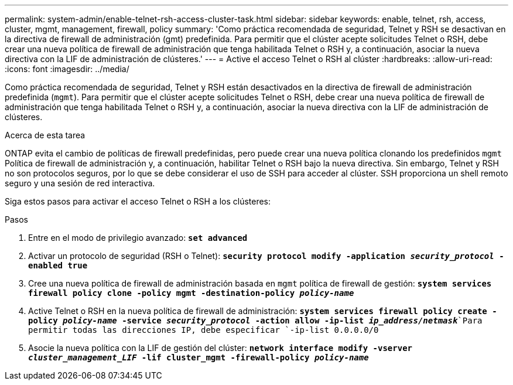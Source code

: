 ---
permalink: system-admin/enable-telnet-rsh-access-cluster-task.html 
sidebar: sidebar 
keywords: enable, telnet, rsh, access, cluster, mgmt, management, firewall, policy 
summary: 'Como práctica recomendada de seguridad, Telnet y RSH se desactivan en la directiva de firewall de administración (gmt) predefinida. Para permitir que el clúster acepte solicitudes Telnet o RSH, debe crear una nueva política de firewall de administración que tenga habilitada Telnet o RSH y, a continuación, asociar la nueva directiva con la LIF de administración de clústeres.' 
---
= Active el acceso Telnet o RSH al clúster
:hardbreaks:
:allow-uri-read: 
:icons: font
:imagesdir: ../media/


[role="lead"]
Como práctica recomendada de seguridad, Telnet y RSH están desactivados en la directiva de firewall de administración predefinida (`mgmt`). Para permitir que el clúster acepte solicitudes Telnet o RSH, debe crear una nueva política de firewall de administración que tenga habilitada Telnet o RSH y, a continuación, asociar la nueva directiva con la LIF de administración de clústeres.

.Acerca de esta tarea
ONTAP evita el cambio de políticas de firewall predefinidas, pero puede crear una nueva política clonando los predefinidos `mgmt` Política de firewall de administración y, a continuación, habilitar Telnet o RSH bajo la nueva directiva. Sin embargo, Telnet y RSH no son protocolos seguros, por lo que se debe considerar el uso de SSH para acceder al clúster. SSH proporciona un shell remoto seguro y una sesión de red interactiva.

Siga estos pasos para activar el acceso Telnet o RSH a los clústeres:

.Pasos
. Entre en el modo de privilegio avanzado:
`*set advanced*`
. Activar un protocolo de seguridad (RSH o Telnet):
`*security protocol modify -application _security_protocol_ -enabled true*`
. Cree una nueva política de firewall de administración basada en `mgmt` política de firewall de gestión:
`*system services firewall policy clone -policy mgmt -destination-policy _policy-name_*`
. Active Telnet o RSH en la nueva política de firewall de administración:
`*system services firewall policy create -policy _policy-name_ -service _security_protocol_ -action allow -ip-list _ip_address/netmask_*`Para permitir todas las direcciones IP, debe especificar `-ip-list 0.0.0.0/0`
. Asocie la nueva política con la LIF de gestión del clúster:
`*network interface modify -vserver _cluster_management_LIF_ -lif cluster_mgmt -firewall-policy _policy-name_*`

